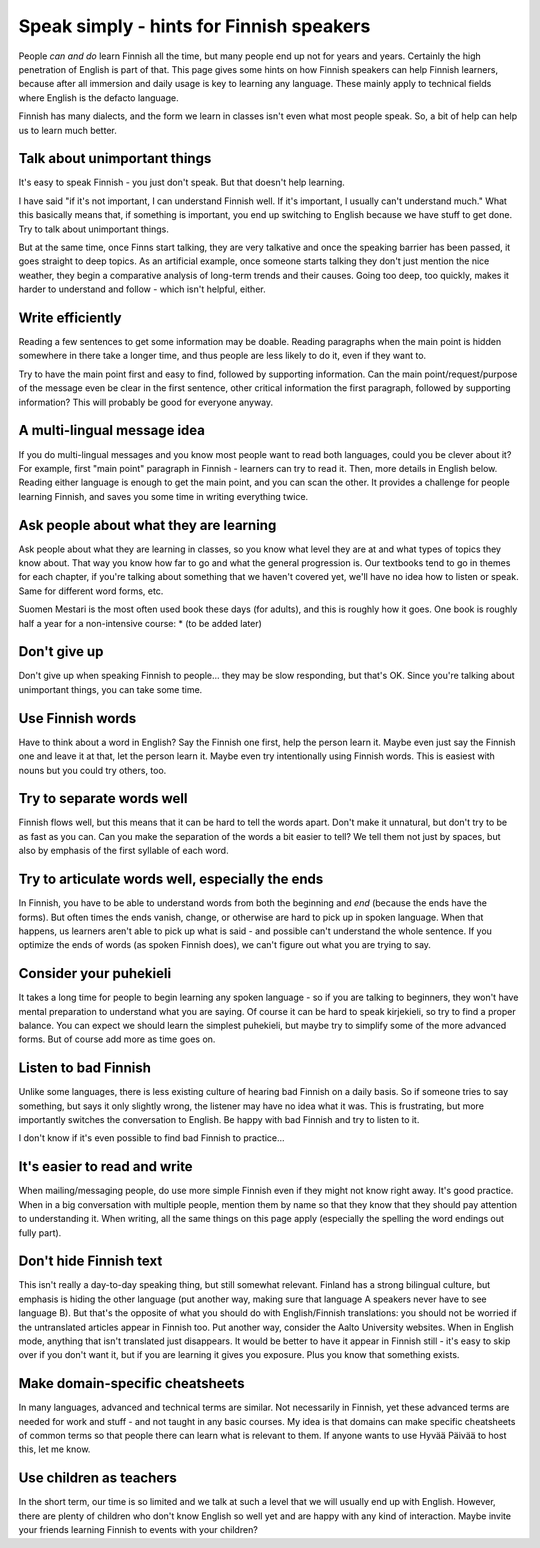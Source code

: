 Speak simply - hints for Finnish speakers
=========================================

People *can and do* learn Finnish all the time, but many people end up
not for years and years.  Certainly the high penetration of English is
part of that.  This page gives some hints on how Finnish speakers can
help Finnish learners, because after all immersion and daily usage is
key to learning any language.  These mainly apply to technical fields
where English is the defacto language.

Finnish has many dialects, and the form we learn in classes isn't even
what most people speak.  So, a bit of help can help us to learn much
better.


Talk about unimportant things
-----------------------------
It's easy to speak Finnish - you just don't speak.  But that doesn't
help learning.

I have said "if it's not important, I can understand Finnish well.  If
it's important, I usually can't understand much."  What this basically
means that, if something is important, you end up switching to English
because we have stuff to get done.  Try to talk about unimportant
things.

But at the same time, once Finns start talking, they are very
talkative and once the speaking barrier has been passed, it goes
straight to deep topics.  As an artificial example, once someone
starts talking they don't just mention the nice weather, they begin a
comparative analysis of long-term trends and their causes.  Going too
deep, too quickly, makes it harder to understand and follow - which
isn't helpful, either.


Write efficiently
-----------------
Reading a few sentences to get some information may be doable.
Reading paragraphs when the main point is hidden somewhere in there
take a longer time, and thus people are less likely to do it, even if
they want to.

Try to have the main point first and easy to find, followed by
supporting information.  Can the main point/request/purpose of the
message even be clear in the first sentence, other critical
information the first paragraph, followed by supporting information?
This will probably be good for everyone anyway.


A multi-lingual message idea
----------------------------
If you do multi-lingual messages and you know most people want to read
both languages, could you be clever about it?  For example, first
"main point" paragraph in Finnish - learners can try to read it.
Then, more details in English below.  Reading either language is
enough to get the main point, and you can scan the other.  It provides
a challenge for people learning Finnish, and saves you some time in
writing everything twice.


Ask people about what they are learning
---------------------------------------
Ask people about what they are learning in classes, so you know what
level they are at and what types of topics they know about.  That way
you know how far to go and what the general progression is.  Our
textbooks tend to go in themes for each chapter, if you're talking
about something that we haven't covered yet, we'll have no idea how to
listen or speak.  Same for different word forms, etc.

Suomen Mestari is the most often used book these days (for adults),
and this is roughly how it goes.  One book is roughly half a year for
a non-intensive course:
* (to be added later)


Don't give up
-------------
Don't give up when speaking Finnish to people... they may be slow
responding, but that's OK.  Since you're talking about unimportant
things, you can take some time.


Use Finnish words
-----------------
Have to think about a word in English?  Say the Finnish one first,
help the person learn it.  Maybe even just say the Finnish one and
leave it at that, let the person learn it.  Maybe even try
intentionally using Finnish words.  This is easiest with nouns but you
could try others, too.


Try to separate words well
--------------------------
Finnish flows well, but this means that it can be hard to tell the
words apart.  Don't make it unnatural, but don't try to be as fast as
you can.  Can you make the separation of the words a bit easier to
tell?  We tell them not just by spaces, but also by emphasis of the
first syllable of each word.


Try to articulate words well, especially the ends
-------------------------------------------------
In Finnish, you have to be able to understand words from both the
beginning and *end* (because the ends have the forms).  But often times the
ends vanish, change, or otherwise are hard to pick up in spoken language.  When that
happens, us learners aren't able to pick up what is said - and
possible can't understand the whole sentence.  If you optimize the
ends of words (as spoken Finnish does), we can't figure out what you
are trying to say.


Consider your puhekieli
-----------------------
It takes a long time for people to begin learning any spoken
language - so if you are talking to beginners, they won't have mental
preparation to understand what you are saying.  Of course it can be
hard to speak kirjekieli, so try to find a proper balance.  You can
expect we should learn the simplest puhekieli, but maybe try to
simplify some of the more advanced forms.  But of course add more as
time goes on.


Listen to bad Finnish
---------------------
Unlike some languages, there is less existing culture of hearing bad
Finnish on a daily basis.  So if someone tries to say something, but
says it only slightly wrong, the listener may have no idea what it
was.  This is frustrating, but more importantly switches the
conversation to English.  Be happy with bad Finnish and try to listen
to it.

I don't know if it's even possible to find bad Finnish to practice...


It's easier to read and write
-----------------------------
When mailing/messaging people, do use more simple Finnish even if they
might not know right away.  It's good practice.  When in a big
conversation with multiple people, mention them by name so that they
know that they should pay attention to understanding it.  When
writing, all the same things on this page apply (especially the
spelling the word endings out fully part).



Don't hide Finnish text
-----------------------
This isn't really a day-to-day speaking thing, but still somewhat
relevant.  Finland has a strong bilingual culture, but emphasis is
hiding the other language (put another way, making sure that language
A speakers never have to see language B).  But that's the opposite of
what you should do with English/Finnish translations: you should not
be worried if the untranslated articles appear in Finnish too.  Put
another way, consider the Aalto University websites.  When in English
mode, anything that isn't translated just disappears.  It would be
better to have it appear in Finnish still - it's easy to skip over if
you don't want it, but if you are learning it gives you exposure.
Plus you know that something exists.


Make domain-specific cheatsheets
--------------------------------
In many languages, advanced and technical terms are similar.  Not
necessarily in Finnish, yet these advanced terms are needed for work
and stuff - and not taught in any basic courses.  My idea is that
domains can make specific cheatsheets of common terms so that people
there can learn what is relevant to them.  If anyone wants to use
Hyvää Päivää to host this, let me know.


Use children as teachers
------------------------
In the short term, our time is so limited and we talk at such a level
that we will usually end up with English.  However, there are plenty
of children who don't know English so well yet and are happy
with any kind of interaction.  Maybe invite your friends learning
Finnish to events with your children?
